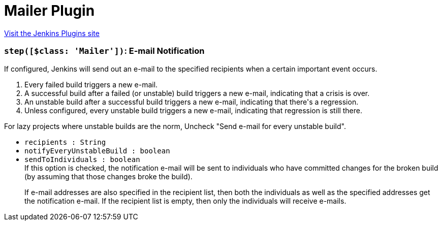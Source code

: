= Mailer Plugin
:page-layout: pipelinesteps

:notitle:
:description:
:author:
:email: jenkinsci-users@googlegroups.com
:sectanchors:
:toc: left
:compat-mode!:


++++
<a href="https://plugins.jenkins.io/mailer">Visit the Jenkins Plugins site</a>
++++


=== `step([$class: 'Mailer'])`: E-mail Notification
++++
<div><div>
 If configured, Jenkins will send out an e-mail to the specified recipients when a certain important event occurs. 
 <ol>
  <li>Every failed build triggers a new e-mail.</li>
  <li>A successful build after a failed (or unstable) build triggers a new e-mail, indicating that a crisis is over.</li>
  <li>An unstable build after a successful build triggers a new e-mail, indicating that there's a regression.</li>
  <li>Unless configured, every unstable build triggers a new e-mail, indicating that regression is still there.</li>
 </ol> For lazy projects where unstable builds are the norm, Uncheck "Send e-mail for every unstable build".
</div></div>
<ul><li><code>recipients : String</code>
</li>
<li><code>notifyEveryUnstableBuild : boolean</code>
</li>
<li><code>sendToIndividuals : boolean</code>
<div><div>
 If this option is checked, the notification e-mail will be sent to individuals who have committed changes for the broken build (by assuming that those changes broke the build). 
 <p>If e-mail addresses are also specified in the recipient list, then both the individuals as well as the specified addresses get the notification e-mail. If the recipient list is empty, then only the individuals will receive e-mails.</p>
</div></div>

</li>
</ul>


++++
